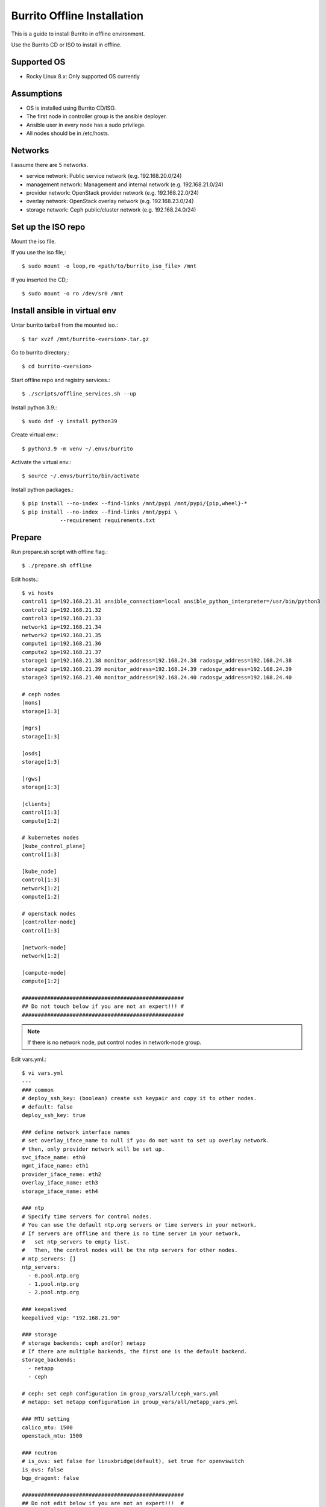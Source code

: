 Burrito Offline Installation
================================

This is a guide to install Burrito in offline environment.

Use the Burrito CD or ISO to install in offline.

Supported OS
----------------

* Rocky Linux 8.x: Only supported OS currently

Assumptions
-------------

* OS is installed using Burrito CD/ISO.
* The first node in controller group is the ansible deployer.
* Ansible user in every node has a sudo privilege.
* All nodes should be in /etc/hosts.

Networks
-----------

I assume there are 5 networks.

* service network: Public service network (e.g. 192.168.20.0/24)
* management network: Management and internal network (e.g. 192.168.21.0/24)
* provider network: OpenStack provider network (e.g. 192.168.22.0/24)
* overlay network: OpenStack overlay network (e.g. 192.168.23.0/24)
* storage network: Ceph public/cluster network (e.g. 192.168.24.0/24)

Set up the ISO repo
---------------------

Mount the iso file.

If you use the iso file,::

   $ sudo mount -o loop,ro <path/to/burrito_iso_file> /mnt

If you inserted the CD,::

    $ sudo mount -o ro /dev/sr0 /mnt

Install ansible in virtual env
----------------------------------

Untar burrito tarball from the mounted iso.::

   $ tar xvzf /mnt/burrito-<version>.tar.gz

Go to burrito directory.::

   $ cd burrito-<version>

Start offline repo and registry services.::

   $ ./scripts/offline_services.sh --up

Install python 3.9.::

   $ sudo dnf -y install python39

Create virtual env.::

   $ python3.9 -m venv ~/.envs/burrito

Activate the virtual env.::

   $ source ~/.envs/burrito/bin/activate

Install python packages.::

   $ pip install --no-index --find-links /mnt/pypi /mnt/pypi/{pip,wheel}-*
   $ pip install --no-index --find-links /mnt/pypi \
               --requirement requirements.txt

Prepare
--------

Run prepare.sh script with offline flag.::

   $ ./prepare.sh offline

Edit hosts.::

   $ vi hosts
   control1 ip=192.168.21.31 ansible_connection=local ansible_python_interpreter=/usr/bin/python3
   control2 ip=192.168.21.32
   control3 ip=192.168.21.33
   network1 ip=192.168.21.34
   network2 ip=192.168.21.35
   compute1 ip=192.168.21.36
   compute2 ip=192.168.21.37
   storage1 ip=192.168.21.38 monitor_address=192.168.24.38 radosgw_address=192.168.24.38
   storage2 ip=192.168.21.39 monitor_address=192.168.24.39 radosgw_address=192.168.24.39
   storage3 ip=192.168.21.40 monitor_address=192.168.24.40 radosgw_address=192.168.24.40
 
   # ceph nodes
   [mons]
   storage[1:3]
   
   [mgrs]
   storage[1:3]
   
   [osds]
   storage[1:3]
   
   [rgws]
   storage[1:3]
   
   [clients]
   control[1:3]
   compute[1:2]
   
   # kubernetes nodes
   [kube_control_plane]
   control[1:3]
   
   [kube_node]
   control[1:3]
   network[1:2]
   compute[1:2]
   
   # openstack nodes
   [controller-node]
   control[1:3]
   
   [network-node]
   network[1:2]
   
   [compute-node]
   compute[1:2]
   
   ###################################################
   ## Do not touch below if you are not an expert!!! #
   ###################################################

.. note:: If there is no network node, put control nodes in network-node group.

Edit vars.yml.::

   $ vi vars.yml
   ---
   ### common
   # deploy_ssh_key: (boolean) create ssh keypair and copy it to other nodes.
   # default: false
   deploy_ssh_key: true

   ### define network interface names
   # set overlay_iface_name to null if you do not want to set up overlay network.
   # then, only provider network will be set up.
   svc_iface_name: eth0
   mgmt_iface_name: eth1
   provider_iface_name: eth2
   overlay_iface_name: eth3
   storage_iface_name: eth4

   ### ntp
   # Specify time servers for control nodes.
   # You can use the default ntp.org servers or time servers in your network.
   # If servers are offline and there is no time server in your network,
   #   set ntp_servers to empty list.
   #   Then, the control nodes will be the ntp servers for other nodes.
   # ntp_servers: []
   ntp_servers:
     - 0.pool.ntp.org
     - 1.pool.ntp.org
     - 2.pool.ntp.org

   ### keepalived
   keepalived_vip: "192.168.21.90"

   ### storage
   # storage backends: ceph and(or) netapp
   # If there are multiple backends, the first one is the default backend.
   storage_backends:
     - netapp
     - ceph
   
   # ceph: set ceph configuration in group_vars/all/ceph_vars.yml
   # netapp: set netapp configuration in group_vars/all/netapp_vars.yml
   
   ### MTU setting
   calico_mtu: 1500
   openstack_mtu: 1500

   ### neutron
   # is_ovs: set false for linuxbridge(default), set true for openvswitch
   is_ovs: false
   bgp_dragent: false
    
   ###################################################
   ## Do not edit below if you are not an expert!!!  #
   ###################################################

If ceph is in storage_backends, edit group_vars/all/ceph_vars.yml.::

   ---
   # ceph config
   lvm_volumes:
     - data: /dev/sdb
     - data: /dev/sdc
     - data: /dev/sdd
   ...

If netapp is in storage_backends, edit group_vars/all/netapp_vars.yml.::

   ---
   netapp:
     - name: netapp1
       managementLIF: "192.168.100.230"
       dataLIF: "192.168.140.19"
       svm: "svm01"
       username: "admin"
       password: "<netapp_admin_password>"
       nfsMountOptions: "nfsvers=4,lookupcache=pos"
       shares:
         - /dev03
   ...

Create a vault file to encrypt passwords.::

   $ ./vault.sh
   user password:
   openstack admin password:
   Encryption successful

Check the connection to other nodes.::

   $ ./run.sh ping

Install
----------

Run preflight playbook.::

   $ ./run.sh preflight

Check if yum repo is a local repo on all nodes.::

   $ sudo dnf repolist
   repo id                               repo name
   burrito                               Burrito Repo

Run HA stack playbook.::

   $ ./run.sh ha

Check if KeepAlived VIP is created in management interface 
on the first controller node.

Run ceph playbook if ceph is in storage_backends.::

   $ ./run.sh ceph

Check ceph health after running ceph playbook.::

   $ sudo ceph -s

Run k8s playbook.::

   $ ./run.sh k8s

Run netapp playbook if netapp is in storage_backends.::

   $ ./run.sh netapp

Check all pods are running and ready in trident namespace after running
netapp playbook.::

   $ sudo kubectl get pods -n trident

Patch k8s.::

   $ ./run.sh patch

It will take some time to restart kube-apiserver after patch.
Check all pods are running and ready in kube-system namespace.::

   $ sudo kubectl get pods -n kube-system

Run registry playbook to pull, tag, and push images to the local registry.::

   $ ./run.sh registry

Check the images in the local registry.::

   $ curl -s <keepalived_vip>:32680/v2/_catalog

Repositories should not be empty.

Run burrito playbook.::

   $ ./run.sh burrito

Last but not least, 
Run landing playbook to set up genesis registry and local repository on k8s.::

   $ ./run.sh landing

Check openstack status.::

   $ . ~/.btx.env
   $ bts
   root@btx-0:/# openstack volume service list
   root@btx-0:/# openstack network agent list
   root@btx-0:/# openstack compute service list

All services should be up and running.

Test
------

Source btx environment and run btx in test mode.::

   $ . ~/.btx.env

The command "btx --test"

* Creates a provider network and subnet.
  When it creates a provider network, it will ask an address pool range.
* Creates a cirros image.
* Adds security group rules.
* Creates a flavor.
* Creates an instance.
* Creates a volume.
* Attaches a volume to an instance.

If everything goes well, the output looks like this.::

   $ btx --test
   ...
   Creating provider network...
   Type the provider network address (e.g. 192.168.22.0/24): 192.168.22.0/24
   Okay. I got the provider network address: 192.168.22.0/24
   The first IP address to allocate (e.g. 192.168.22.100): 192.168.22.200
   The last IP address to allocate (e.g. 192.168.22.200): 192.168.22.210
   Okay. I got the last address of provider network pool: 192.168.22.210
   ...
   +------------------+------------------------------------------------+
   | Field            | Value                                          |
   +------------------+------------------------------------------------+
   | addresses        | public-net=192.168.22.207                      |
   | flavor           | m1.tiny (410f3140-3fb5-4efb-94e5-73d77d6242cf) |
   | image            | cirros (870cf94b-8d2b-43bd-b244-4bf7846ff39e)  |
   | name             | test                                           |
   | status           | ACTIVE                                         |
   | volumes_attached | id='2cf21340-b7d4-464f-a11b-22043cc2d3e6'      |
   +------------------+------------------------------------------------+

